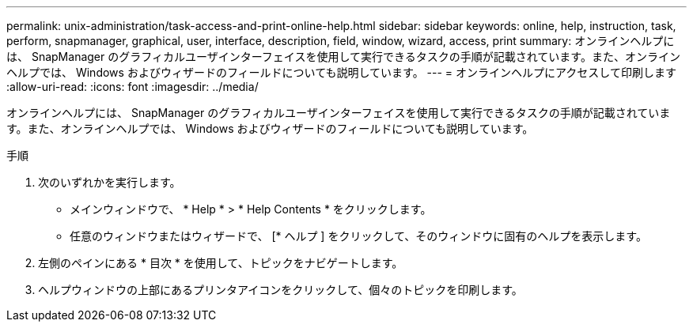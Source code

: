 ---
permalink: unix-administration/task-access-and-print-online-help.html 
sidebar: sidebar 
keywords: online, help, instruction, task, perform, snapmanager, graphical, user, interface, description, field, window, wizard, access, print 
summary: オンラインヘルプには、 SnapManager のグラフィカルユーザインターフェイスを使用して実行できるタスクの手順が記載されています。また、オンラインヘルプでは、 Windows およびウィザードのフィールドについても説明しています。 
---
= オンラインヘルプにアクセスして印刷します
:allow-uri-read: 
:icons: font
:imagesdir: ../media/


[role="lead"]
オンラインヘルプには、 SnapManager のグラフィカルユーザインターフェイスを使用して実行できるタスクの手順が記載されています。また、オンラインヘルプでは、 Windows およびウィザードのフィールドについても説明しています。

.手順
. 次のいずれかを実行します。
+
** メインウィンドウで、 * Help * > * Help Contents * をクリックします。
** 任意のウィンドウまたはウィザードで、 [* ヘルプ ] をクリックして、そのウィンドウに固有のヘルプを表示します。


. 左側のペインにある * 目次 * を使用して、トピックをナビゲートします。
. ヘルプウィンドウの上部にあるプリンタアイコンをクリックして、個々のトピックを印刷します。


